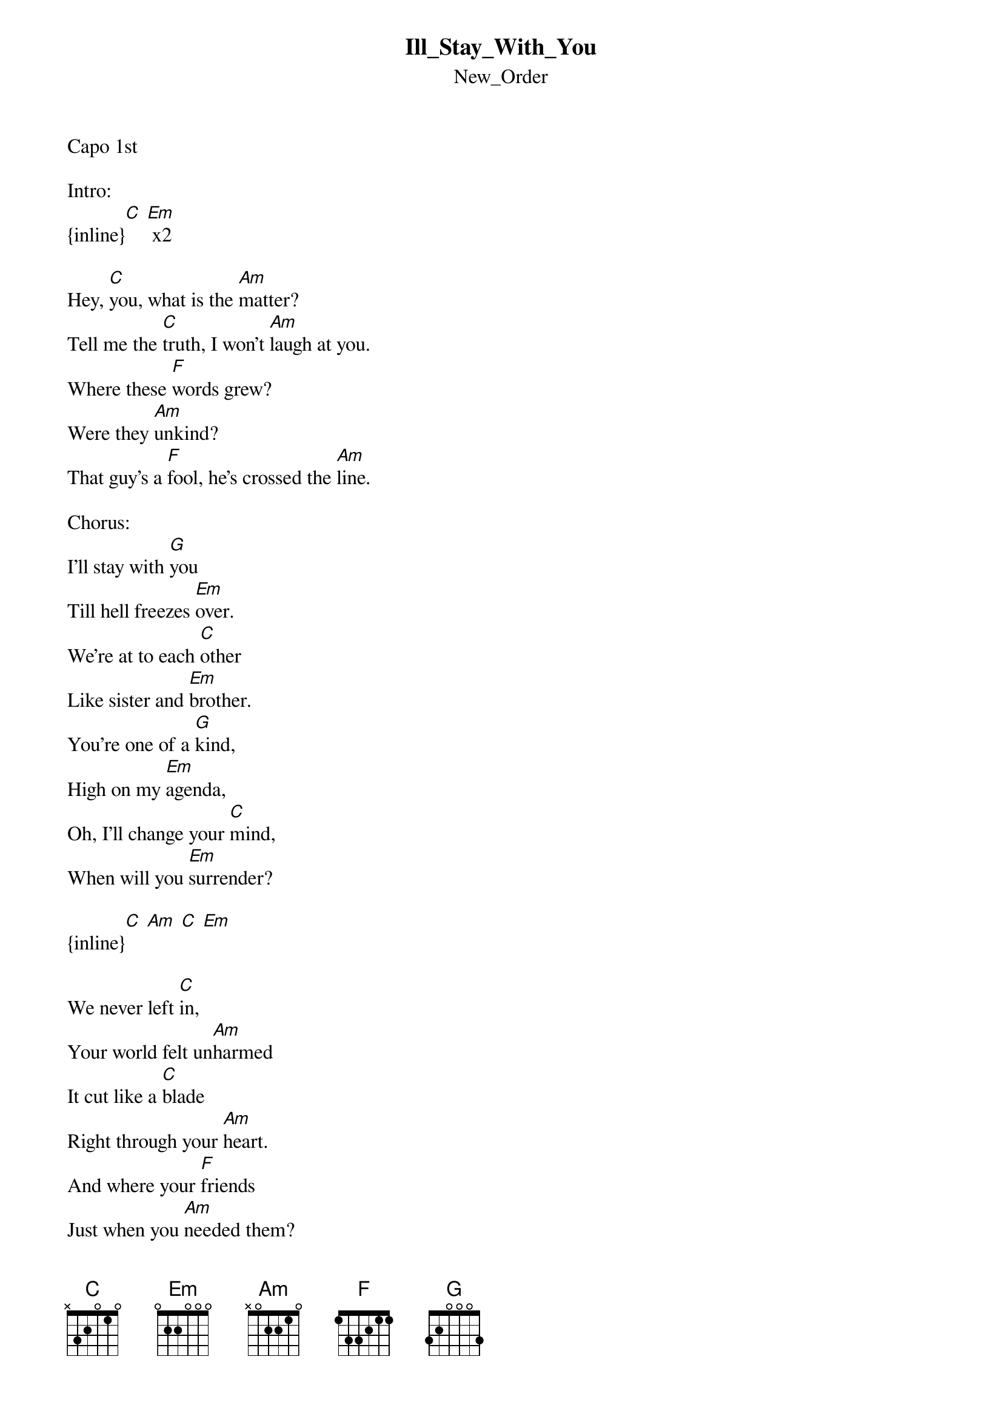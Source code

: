 {t: Ill_Stay_With_You}
{st: New_Order}
Capo 1st

Intro:
{inline}[C] [Em] x2

Hey, [C]you, what is the [Am]matter?
Tell me the [C]truth, I won't [Am]laugh at you.
Where these [F]words grew?
Were they [Am]unkind?
That guy's a [F]fool, he's crossed the [Am]line.

Chorus:
I'll stay with [G]you
Till hell freezes [Em]over.
We're at to each [C]other
Like sister and [Em]brother.
You're one of a [G]kind,
High on my [Em]agenda,
Oh, I'll change your [C]mind,
When will you [Em]surrender?

{inline}[C] [Am] [C] [Em]

We never left [C]in,
Your world felt un[Am]harmed
It cut like a [C]blade
Right through your [Am]heart.
And where your [F]friends
Just when you [Am]needed them?
They were not [F]there,
Why did you be[Am]lieve in them?

I'll stay with [G]you
Till hell freezes [Em]over.
We're at to each [C]other
Like sister and [Em]brother.
You're one of a [G]kind,
High on my [Em]agenda,
Oh, I'll change your [C]mind,
When will you [Em]surrender?

{inline}[C] [Am] [C] [Em] x2

Bridge:
{inline}[G] [Em] x2

I'll stay with [G]you
Till hell freezes [Em]over.
We're at to each [C]other
Like sister and [Em]brother.
You're one of a [G]kind,
High on my [Em]agenda,
Oh, I'll change your [C]mind,
When will you [Em]surrender?
When will you [C]surrender?

Outro:
{inline}[Am] [C] [Em]
{inline}[C] [Am] [C] [Em]
{inline}[C]
